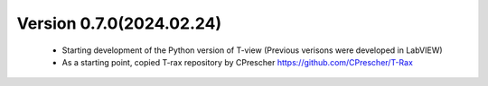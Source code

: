 

Version 0.7.0(2024.02.24)
--------------------------
    - Starting development of the Python version of T-view (Previous verisons were developed in LabVIEW)
    - As a starting point, copied T-rax repository by CPrescher https://github.com/CPrescher/T-Rax
    
